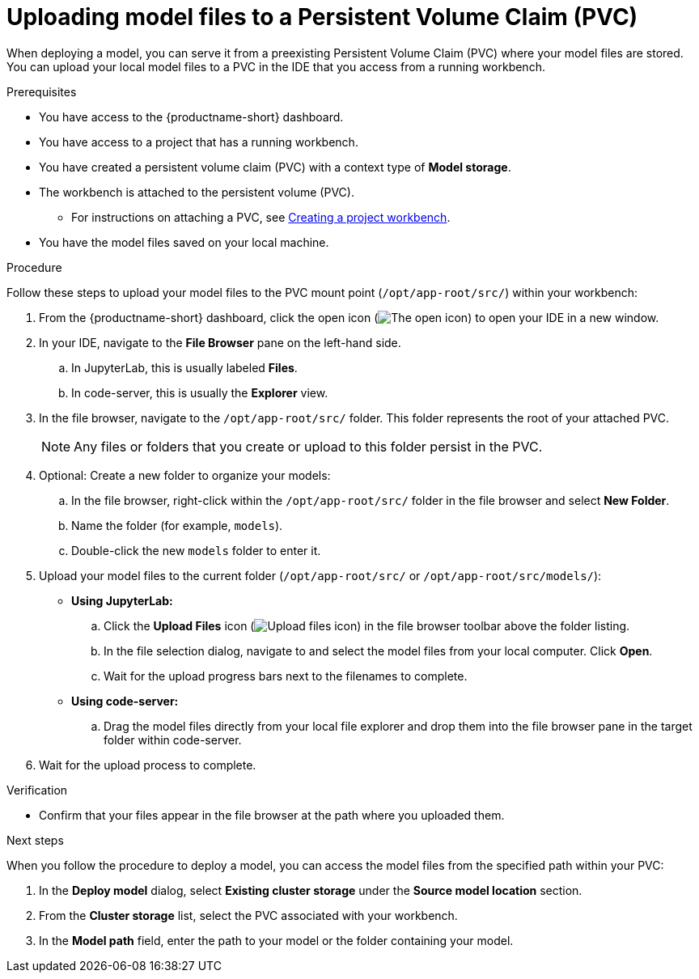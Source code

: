 :_module-type: PROCEDURE

[id="uploading-model-files-to-pvc_{context}"]

= Uploading model files to a Persistent Volume Claim (PVC)

When deploying a model, you can serve it from a preexisting Persistent Volume Claim (PVC) where your model files are stored. You can upload your local model files to a PVC in the IDE that you access from a running workbench.

.Prerequisites

* You have access to the {productname-short} dashboard.
* You have access to a project that has a running workbench.
* You have created a persistent volume claim (PVC) with a context type of *Model storage*.
* The workbench is attached to the persistent volume (PVC).
ifndef::upstream[]
** For instructions on attaching a PVC, see link:{rhoaidocshome}{default-format-url}/working_on_data_science_projects/using-project-workbenches_projects#creating-a-project-workbench_projects[Creating a project workbench].
endif::[]
ifdef::upstream[]
** For instructions on attaching a PVC, see link:{odhdocshome}/working-on-data-science-projects/#creating-a-workbench-select-ide_projects[Creating a project workbench].
endif::[]
* You have the model files saved on your local machine.

.Procedure

Follow these steps to upload your model files to the PVC mount point (`/opt/app-root/src/`) within your workbench:

. From the {productname-short} dashboard, click the open icon (image:images/open.png[The open icon]) to open your IDE in a new window.
. In your IDE, navigate to the *File Browser* pane on the left-hand side.
.. In JupyterLab, this is usually labeled *Files*.
.. In code-server, this is usually the *Explorer* view.
. In the file browser, navigate to the `/opt/app-root/src/` folder. This folder represents the root of your attached PVC.
+
NOTE: Any files or folders that you create or upload to this folder persist in the PVC.
. Optional: Create a new folder to organize your models:
.. In the file browser, right-click within the `/opt/app-root/src/` folder in the file browser and select *New Folder*.
.. Name the folder (for example, `models`).
.. Double-click the new `models` folder to enter it.
. Upload your model files to the current folder (`/opt/app-root/src/` or `/opt/app-root/src/models/`):
* *Using JupyterLab:*
.. Click the *Upload Files* icon (image:images/jupyter-upload-file.png[Upload files icon, title="Upload files icon"]) in the file browser toolbar above the folder listing.
.. In the file selection dialog, navigate to and select the model files from your local computer. Click *Open*.
.. Wait for the upload progress bars next to the filenames to complete.
* *Using code-server:*
.. Drag the model files directly from your local file explorer and drop them into the file browser pane in the target folder within code-server.
. Wait for the upload process to complete.

.Verification

* Confirm that your files appear in the file browser at the path where you uploaded them.

.Next steps

When you follow the procedure to deploy a model, you can access the model files from the specified path within your PVC:

. In the *Deploy model* dialog, select *Existing cluster storage* under the *Source model location* section.
. From the *Cluster storage* list, select the PVC associated with your workbench.
. In the *Model path* field, enter the path to your model or the folder containing your model.
